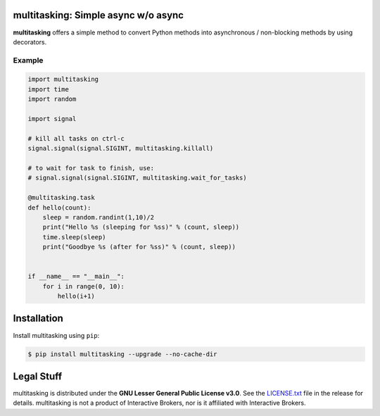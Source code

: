 multitasking: Simple async w/o async
=================================================


**multitasking** offers a simple method to convert Python methods
into asynchronous / non-blocking methods by using decorators.

Example
--------------------
.. code:: python

    import multitasking
    import time
    import random

    import signal

    # kill all tasks on ctrl-c
    signal.signal(signal.SIGINT, multitasking.killall)

    # to wait for task to finish, use:
    # signal.signal(signal.SIGINT, multitasking.wait_for_tasks)

    @multitasking.task
    def hello(count):
        sleep = random.randint(1,10)/2
        print("Hello %s (sleeping for %ss)" % (count, sleep))
        time.sleep(sleep)
        print("Goodbye %s (after for %ss)" % (count, sleep))


    if __name__ == "__main__":
        for i in range(0, 10):
            hello(i+1)


Installation
============

Install multitasking using ``pip``:

.. code:: bash

    $ pip install multitasking --upgrade --no-cache-dir


Legal Stuff
===========

multitasking is distributed under the **GNU Lesser General Public License v3.0**. See the `LICENSE.txt <./LICENSE.txt>`_ file in the release for details.
multitasking is not a product of Interactive Brokers, nor is it affiliated with Interactive Brokers.

